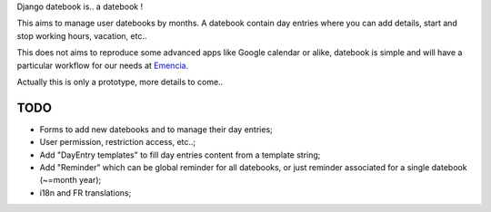 Django datebook is.. a datebook !

This aims to manage user datebooks by months. A datebook contain day entries where you can add details, start and stop working hours, vacation, etc..

This does not aims to reproduce some advanced apps like Google calendar or alike, datebook is simple and will have a particular workflow for our needs at `Emencia <http://emencia.com>`_.

Actually this is only a prototype, more details to come..

TODO
====

* Forms to add new datebooks and to manage their day entries;
* User permission, restriction access, etc..;
* Add "DayEntry templates" to fill day entries content from a template string;
* Add "Reminder" which can be global reminder for all datebooks, or just reminder associated for a single datebook (~=month year);
* i18n and FR translations;
